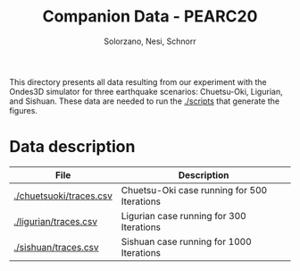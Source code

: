 # -- org-startup-with-inline-images: nil --
#+TITLE: Companion Data - PEARC20
#+AUTHOR: Solorzano, Nesi, Schnorr
#+LATEX_HEADER: \usepackage[margin=2cm,a4paper]{geometry}
#+STARTUP: overview indent noinlineimages
#+TAGS: noexport(n) deprecated(d)
#+EXPORT_SELECT_TAGS: export
#+EXPORT_EXCLUDE_TAGS: noexport
#+SEQ_TODO: TODO(t!) STARTED(s!) WAITING(w!) | DONE(d!) CANCELLED(c!) DEFERRED(f!)

This directory presents all data resulting from our experiment with
the Ondes3D simulator for three earthquake scenarios: Chuetsu-Oki,
Ligurian, and Sishuan. These data are needed to run the [[./scripts]] that
generate the figures.

* Data description

| File                    | Description                                 |
|-------------------------+---------------------------------------------|
| [[./chuetsuoki/traces.csv]] | Chuetsu-Oki case running for 500 Iterations |
| [[./ligurian/traces.csv]]   | Ligurian case running for 300 Iterations    |
| [[./sishuan/traces.csv]]    | Sishuan case running for 1000 Iterations    |
